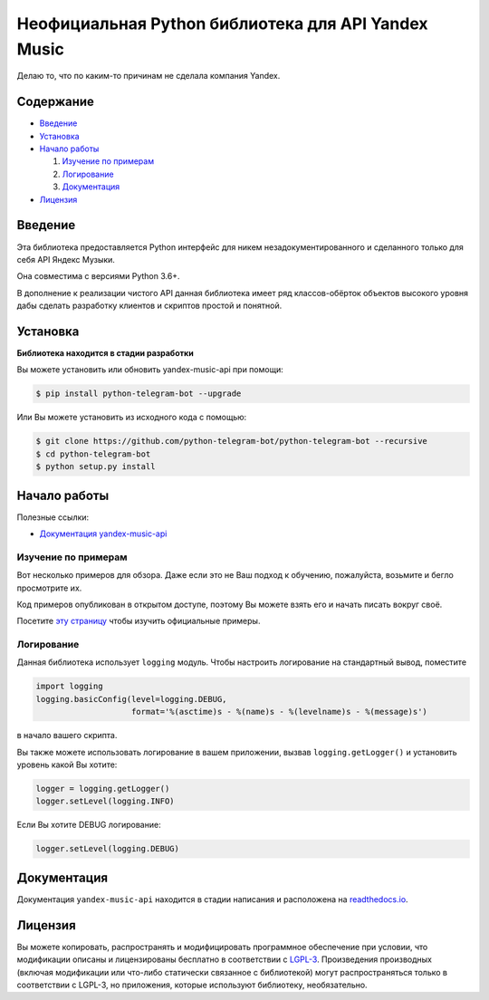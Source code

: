 Неофициальная Python библиотека для API Yandex Music
====================================================

Делаю то, что по каким-то причинам не сделала компания Yandex.

.. image:: https://img.shields.io/pypi/v/yandex-music.svg
   :target: https://pypi.org/project/yandex-music/
   :alt: Версия пакета PyPi

.. image:: https://img.shields.io/badge/python-3.6%2B-blue.svg
   :target: https://pypi.org/project/yandex-music/
   :alt: Поддерживаемые Python версии

.. image:: https://img.shields.io/badge/docs-%D0%B2%20%D1%80%D0%B0%D0%B7%D1%80%D0%B0%D0%B1%D0%BE%D1%82%D0%BA%D0%B5-red.svg
   :target: https://python-telegram-bot.readthedocs.io/
   :alt: Статус документации

.. image:: https://img.shields.io/badge/license-LGPLv3-lightgrey.svg
   :target: https://www.gnu.org/licenses/lgpl-3.0.html
   :alt: Лицензия LGPLv3


==========
Содержание
==========

- `Введение`_

- `Установка`_

- `Начало работы`_

  #. `Изучение по примерам`_

  #. `Логирование`_

  #. `Документация`_

- `Лицензия`_

========
Введение
========

Эта библиотека предоставляется Python интерфейс для никем
незадокументированного и сделанного только для себя API Яндекс Музыки.

Она совместима с версиями Python 3.6+.

В дополнение к реализации чистого API данная библиотека имеет ряд
классов-обёрток объектов высокого уровня дабы сделать разработку клиентов
и скриптов простой и понятной.

=========
Установка
=========

**Библиотека находится в стадии разработки**

Вы можете установить или обновить yandex-music-api при помощи:

.. code:: shell

    $ pip install python-telegram-bot --upgrade

Или Вы можете установить из исходного кода с помощью:

.. code:: shell

    $ git clone https://github.com/python-telegram-bot/python-telegram-bot --recursive
    $ cd python-telegram-bot
    $ python setup.py install

=============
Начало работы
=============

Полезные ссылки:

- `Документация yandex-music-api <https://yandex-music-api.readthedocs.io/>`_

--------------------
Изучение по примерам
--------------------

Вот несколько примеров для обзора. Даже если это не Ваш подход к
обучению, пожалуйста, возьмите и бегло просмотрите их.

Код примеров опубликован в открытом доступе, поэтому
Вы можете взять его и начать писать вокруг своё.

Посетите `эту страницу <https://github.com/MarshalX/yandex-music-api/blob/master/examples/README.md>`_
чтобы изучить официальные примеры.

-----------
Логирование
-----------

Данная библиотека использует ``logging`` модуль. Чтобы настроить логирование на стандартный вывод, поместите

.. code:: python

    import logging
    logging.basicConfig(level=logging.DEBUG,
                        format='%(asctime)s - %(name)s - %(levelname)s - %(message)s')

в начало вашего скрипта.

Вы также можете использовать логирование в вашем приложении, вызвав ``logging.getLogger()`` и установить уровень какой Вы хотите:

.. code:: python

    logger = logging.getLogger()
    logger.setLevel(logging.INFO)

Если Вы хотите DEBUG логирование:

.. code:: python

    logger.setLevel(logging.DEBUG)


=============
Документация
=============

Документация ``yandex-music-api`` находится в стадии написания и расположена на `readthedocs.io <https://yandex-music-api.readthedocs.io/>`_.

========
Лицензия
========

Вы можете копировать, распространять и модифицировать программное обеспечение при условии, что модификации описаны и лицензированы бесплатно в соответствии с  `LGPL-3 <https://www.gnu.org/licenses/lgpl-3.0.html>`_. Произведения производных (включая модификации или что-либо статически связанное с библиотекой) могут распространяться только в соответствии с  LGPL-3, но приложения, которые используют библиотеку, необязательно.